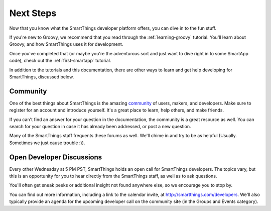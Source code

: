 Next Steps
==========

Now that you know what the SmartThings developer platform offers, you can dive in to the fun stuff.

If you're new to Groovy, we recommend that you read through the :ref:`learning-groovy` tutorial. You'll learn about Groovy, and how SmartThings uses it for development.

Once you've completed that (or maybe you're the adventurous sort and just want to dive right in to some SmartApp code), check out the :ref:`first-smartapp` tutorial.

In addition to the tutorials and this documentation, there are other ways to learn and get help developing for SmartThings, discussed below.

Community
---------

One of the best things about SmartThings is the amazing `community <https://community.smartthings.com/>`__ of users, makers, and developers. Make sure to register for an account and introduce yourself. It's a great place to learn, help others, and make friends.

If you can't find an answer for your question in the documentation, the community is a great resource as well. You can search for your question in case it has already been addressed, or post a new question.

Many of the SmartThings staff frequents these forums as well. We'll chime in and try to be as helpful (Usually. Sometimes we just cause trouble :)).

Open Developer Discussions
--------------------------

Every other Wednesday at 5 PM PST, SmartThings holds an open call for SmartThings developers. The topics vary, but this is an opportunity for you to hear directly from the SmartThings staff, as well as to ask questions.

You'll often get sneak peeks or additional insight not found anywhere else, so we encourage you to stop by.

You can find out more information, including a link to the calendar invite, at http://smartthings.com/developers. We'll also typically provide an agenda for the upcoming developer call on the community site (in the Groups and Events category).
